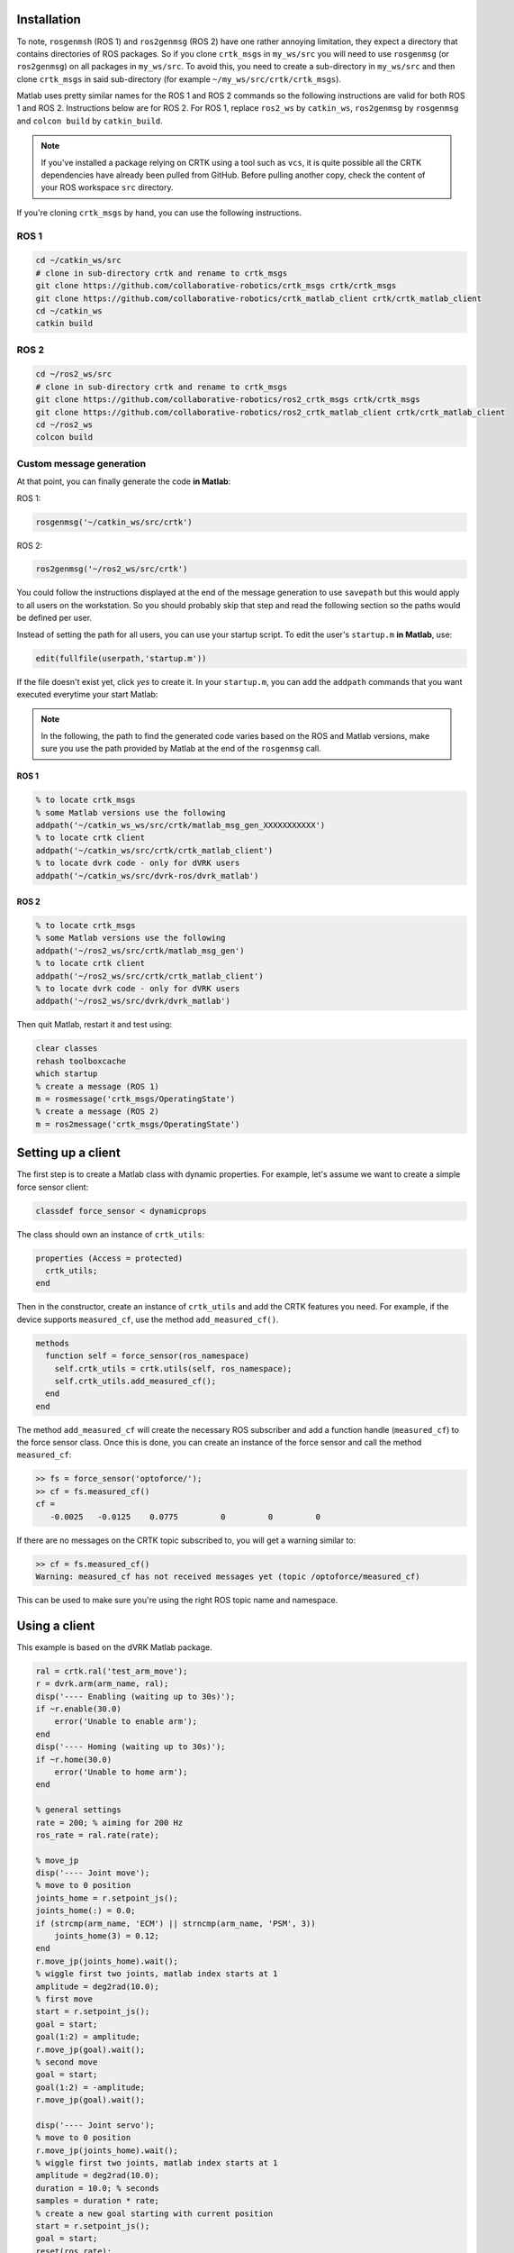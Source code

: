 ************
Installation
************

To note, ``rosgenmsh`` (ROS 1) and ``ros2genmsg`` (ROS 2) have one
rather annoying limitation, they expect a directory that contains
directories of ROS packages. So if you clone ``crtk_msgs`` in
``my_ws/src`` you will need to use ``rosgenmsg`` (or ``ros2genmsg``)
on all packages in ``my_ws/src``.  To avoid this, you need to create a
sub-directory in ``my_ws/src`` and then clone ``crtk_msgs`` in said
sub-directory (for example ``~/my_ws/src/crtk/crtk_msgs``).

Matlab uses pretty similar names for the ROS 1 and ROS 2 commands so
the following instructions are valid for both ROS 1 and ROS 2.
Instructions below are for ROS 2.  For ROS 1, replace ``ros2_ws`` by
``catkin_ws``, ``ros2genmsg`` by ``rosgenmsg`` and ``colcon build`` by
``catkin_build``.

.. note::

   If you've installed a package relying on CRTK using a tool such as
   ``vcs``, it is quite possible all the CRTK dependencies have
   already been pulled from GitHub.  Before pulling another copy,
   check the content of your ROS workspace ``src`` directory.

If you're cloning ``crtk_msgs`` by hand, you can use the following instructions.

ROS 1
=====

.. code-block:: bash

   cd ~/catkin_ws/src
   # clone in sub-directory crtk and rename to crtk_msgs
   git clone https://github.com/collaborative-robotics/crtk_msgs crtk/crtk_msgs
   git clone https://github.com/collaborative-robotics/crtk_matlab_client crtk/crtk_matlab_client
   cd ~/catkin_ws
   catkin build


ROS 2
=====

.. code-block:: bash

   cd ~/ros2_ws/src
   # clone in sub-directory crtk and rename to crtk_msgs
   git clone https://github.com/collaborative-robotics/ros2_crtk_msgs crtk/crtk_msgs
   git clone https://github.com/collaborative-robotics/ros2_crtk_matlab_client crtk/crtk_matlab_client
   cd ~/ros2_ws
   colcon build


Custom message generation
=========================

At that point, you can finally generate the code **in Matlab**:

ROS 1:

.. code-block:: matlab

   rosgenmsg('~/catkin_ws/src/crtk')

ROS 2:

.. code-block:: matlab

   ros2genmsg('~/ros2_ws/src/crtk')

You could follow the instructions displayed at the end of the message
generation to use ``savepath`` but this would apply to all users on
the workstation.  So you should probably skip that step and read the
following section so the paths would be defined per user.

Instead of setting the path for all users, you can use your startup
script.  To edit the user's ``startup.m`` **in Matlab**, use:

.. code-block:: matlab

   edit(fullfile(userpath,'startup.m'))

If the file doesn't exist yet, click *yes* to create it.  In your
``startup.m``, you can add the ``addpath`` commands that you want
executed everytime your start Matlab:

.. note::

   In the following, the path to find the generated code varies based
   on the ROS and Matlab versions, make sure you use the path provided
   by Matlab at the end of the ``rosgenmsg`` call.

ROS 1
-----

.. code-block:: matlab

   % to locate crtk_msgs
   % some Matlab versions use the following
   addpath('~/catkin_ws_ws/src/crtk/matlab_msg_gen_XXXXXXXXXXX')
   % to locate crtk client
   addpath('~/catkin_ws/src/crtk/crtk_matlab_client')
   % to locate dvrk code - only for dVRK users
   addpath('~/catkin_ws/src/dvrk-ros/dvrk_matlab')

ROS 2
-----

.. code-block:: matlab

   % to locate crtk_msgs
   % some Matlab versions use the following
   addpath('~/ros2_ws/src/crtk/matlab_msg_gen')
   % to locate crtk client
   addpath('~/ros2_ws/src/crtk/crtk_matlab_client')
   % to locate dvrk code - only for dVRK users
   addpath('~/ros2_ws/src/dvrk/dvrk_matlab')

Then quit Matlab, restart it and test using:

.. code-block:: matlab

   clear classes
   rehash toolboxcache
   which startup
   % create a message (ROS 1)
   m = rosmessage('crtk_msgs/OperatingState')
   % create a message (ROS 2)
   m = ros2message('crtk_msgs/OperatingState')

*******************
Setting up a client
*******************

The first step is to create a Matlab class with dynamic properties.
For example, let's assume we want to create a simple force sensor
client:

.. code-block:: matlab

   classdef force_sensor < dynamicprops

The class should own an instance of ``crtk_utils``:

.. code-block:: matlab

   properties (Access = protected)
     crtk_utils;
   end

Then in the constructor, create an instance of ``crtk_utils`` and add
the CRTK features you need.  For example, if the device supports
``measured_cf``, use the method ``add_measured_cf()``.

.. code-block:: matlab

   methods
     function self = force_sensor(ros_namespace)
       self.crtk_utils = crtk.utils(self, ros_namespace);
       self.crtk_utils.add_measured_cf();
     end
   end

The method ``add_measured_cf`` will create the necessary ROS subscriber
and add a function handle (``measured_cf``) to the force sensor class.
Once this is done, you can create an instance of the force sensor and
call the method ``measured_cf``:

.. code-block:: matlab

   >> fs = force_sensor('optoforce/');
   >> cf = fs.measured_cf()
   cf =
      -0.0025   -0.0125    0.0775         0         0         0

If there are no messages on the CRTK topic subscribed to, you will get
a warning similar to:

.. code-block:: matlab

   >> cf = fs.measured_cf()
   Warning: measured_cf has not received messages yet (topic /optoforce/measured_cf)

This can be used to make sure you're using the right ROS topic name
and namespace.


**************
Using a client
**************

This example is based on the dVRK Matlab package.

.. code-block:: matlab

    ral = crtk.ral('test_arm_move');
    r = dvrk.arm(arm_name, ral);
    disp('---- Enabling (waiting up to 30s)');
    if ~r.enable(30.0)
        error('Unable to enable arm');
    end
    disp('---- Homing (waiting up to 30s)');
    if ~r.home(30.0)
        error('Unable to home arm');
    end

    % general settings
    rate = 200; % aiming for 200 Hz
    ros_rate = ral.rate(rate);

    % move_jp
    disp('---- Joint move');
    % move to 0 position
    joints_home = r.setpoint_js();
    joints_home(:) = 0.0;
    if (strcmp(arm_name, 'ECM') || strncmp(arm_name, 'PSM', 3))
        joints_home(3) = 0.12;
    end
    r.move_jp(joints_home).wait();
    % wiggle first two joints, matlab index starts at 1
    amplitude = deg2rad(10.0);
    % first move
    start = r.setpoint_js();
    goal = start;
    goal(1:2) = amplitude;
    r.move_jp(goal).wait();
    % second move
    goal = start;
    goal(1:2) = -amplitude;
    r.move_jp(goal).wait();

    disp('---- Joint servo');
    % move to 0 position
    r.move_jp(joints_home).wait();
    % wiggle first two joints, matlab index starts at 1
    amplitude = deg2rad(10.0);
    duration = 10.0; % seconds
    samples = duration * rate;
    % create a new goal starting with current position
    start = r.setpoint_js();
    goal = start;
    reset(ros_rate);
    for i = 0:samples
        goal(1) = start(1) + amplitude * (1.0 - cos(i * deg2rad(360.0) / samples));
        goal(2) = start(2) + amplitude * (1.0 - cos(i * deg2rad(360.0) / samples));
        r.servo_jp(goal);
        waitfor(ros_rate);
    end
